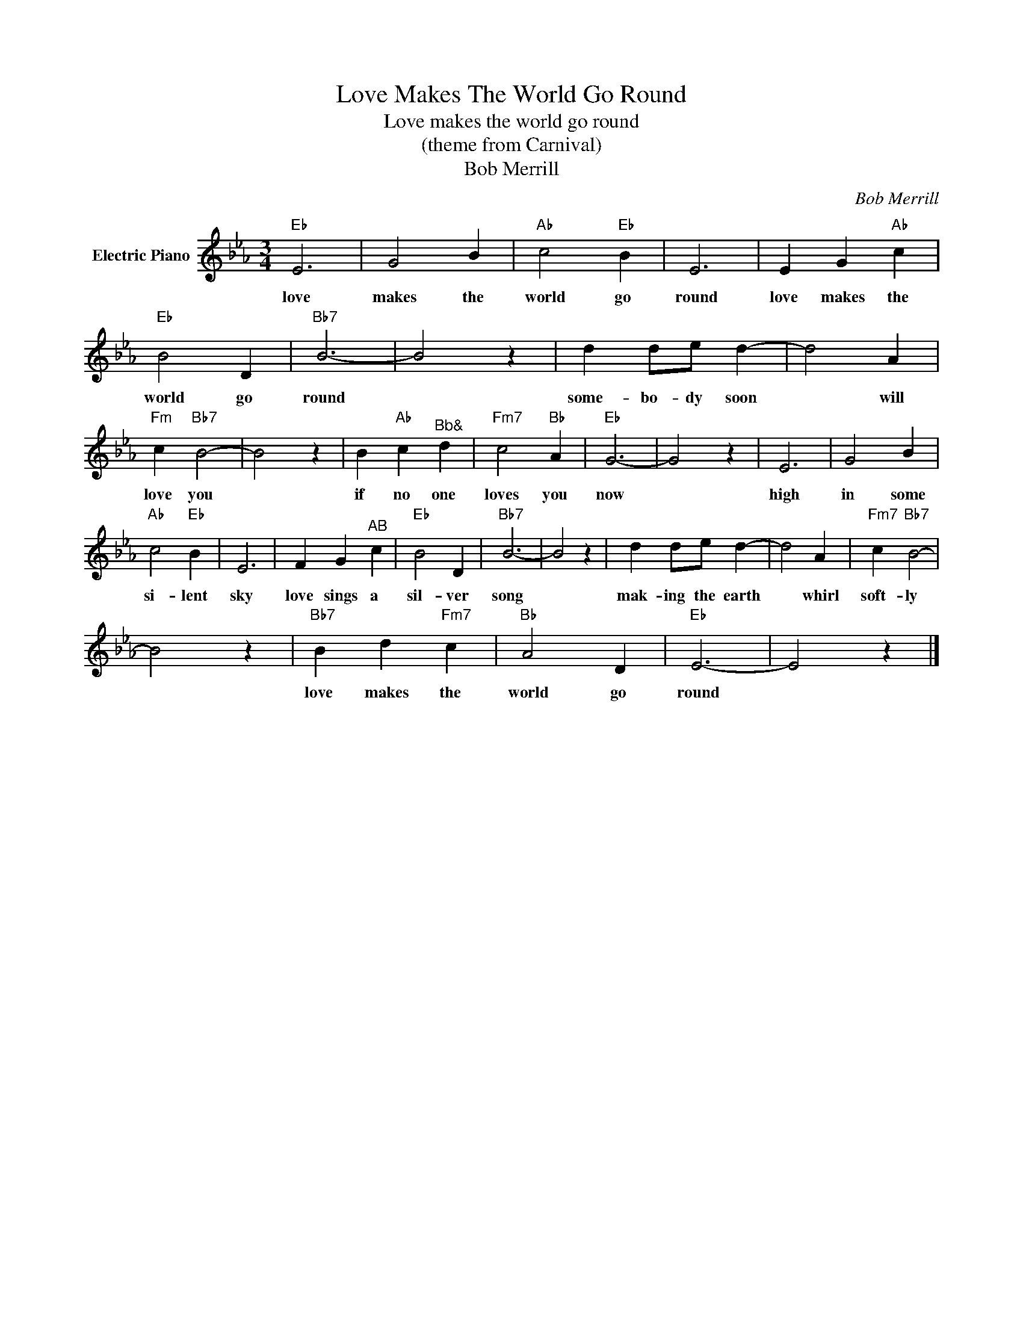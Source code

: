 X:1
T:Love Makes The World Go Round
T:Love makes the world go round
T:(theme from Carnival)
T:Bob Merrill
C:Bob Merrill
Z:All Rights Reserved
L:1/4
M:3/4
K:Eb
V:1 treble nm="Electric Piano"
%%MIDI program 4
V:1
"Eb" E3 | G2 B |"Ab" c2"Eb" B | E3 | E G"Ab" c |"Eb" B2 D |"Bb7" B3- | B2 z | d d/e/ d- | d2 A | %10
w: love|makes the|world go|round|love makes the|world go|round||some- bo- dy soon|* will|
"Fm" c"Bb7" B2- | B2 z | B"Ab" c"^Bb&" d |"Fm7" c2"Bb" A |"Eb" G3- | G2 z | E3 | G2 B | %18
w: love you||if no one|loves you|now||high|in some|
"Ab" c2"Eb" B | E3 | F G"^AB" c |"Eb" B2 D |"Bb7" B3- | B2 z | d d/e/ d- | d2 A |"Fm7" c"Bb7" B2- | %27
w: si- lent|sky|love sings a|sil- ver|song||mak- ing the earth|* whirl|soft- ly|
 B2 z |"Bb7" B d"Fm7" c |"Bb" A2 D |"Eb" E3- | E2 z |] %32
w: |love makes the|world go|round||

